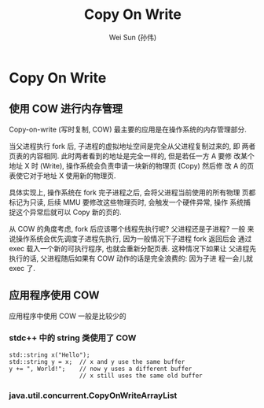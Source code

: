 #+TITLE: Copy On Write
#+AUTHOR: Wei Sun (孙伟)
#+EMAIL: wei.sun@spreadtrum.com
* Copy On Write
** 使用 COW 进行内存管理
Copy-on-write (写时复制, COW) 最主要的应用是在操作系统的内存管理部分.

当父进程执行 fork 后, 子进程的虚拟地址空间是完全从父进程复制过来的, 即
两者页表的内容相同. 此时两者看到的地址是完全一样的, 但是若任一方 A 要修
改某个地址 X 时 (Write), 操作系统会负责申请一块新的物理页 (Copy) 然后修
改 A 的页表使它对于地址 X 使用新的物理页.

具体实现上, 操作系统在 fork 完子进程之后, 会将父进程当前使用的所有物理
页都标记为只读, 后续 MMU 要修改这些物理页时, 会触发一个硬件异常, 操作
系统捕捉这个异常后就可以 Copy 新的页的. 

从 COW 的角度考虑, fork 后应该哪个线程先执行呢? 父进程还是子进程? 一般
来说操作系统会优先调度子进程先执行, 因为一般情况下子进程 fork 返回后会
通过 exec 载入一个新的可执行程序, 也就会重新分配页表. 这种情况下如果让
父进程先执行的话, 父进程随后如果有 COW 动作的话是完全浪费的: 因为子进
程一会儿就 exec 了.

** 应用程序使用 COW
应用程序中使用 COW 一般是比较少的

*** stdc++ 中的 string 类使用了 COW

#+BEGIN_SRC c++
  std::string x("Hello");
  std::string y = x;  // x and y use the same buffer
  y += ", World!";    // now y uses a different buffer
                      // x still uses the same old buffer
#+END_SRC

*** java.util.concurrent.CopyOnWriteArrayList
